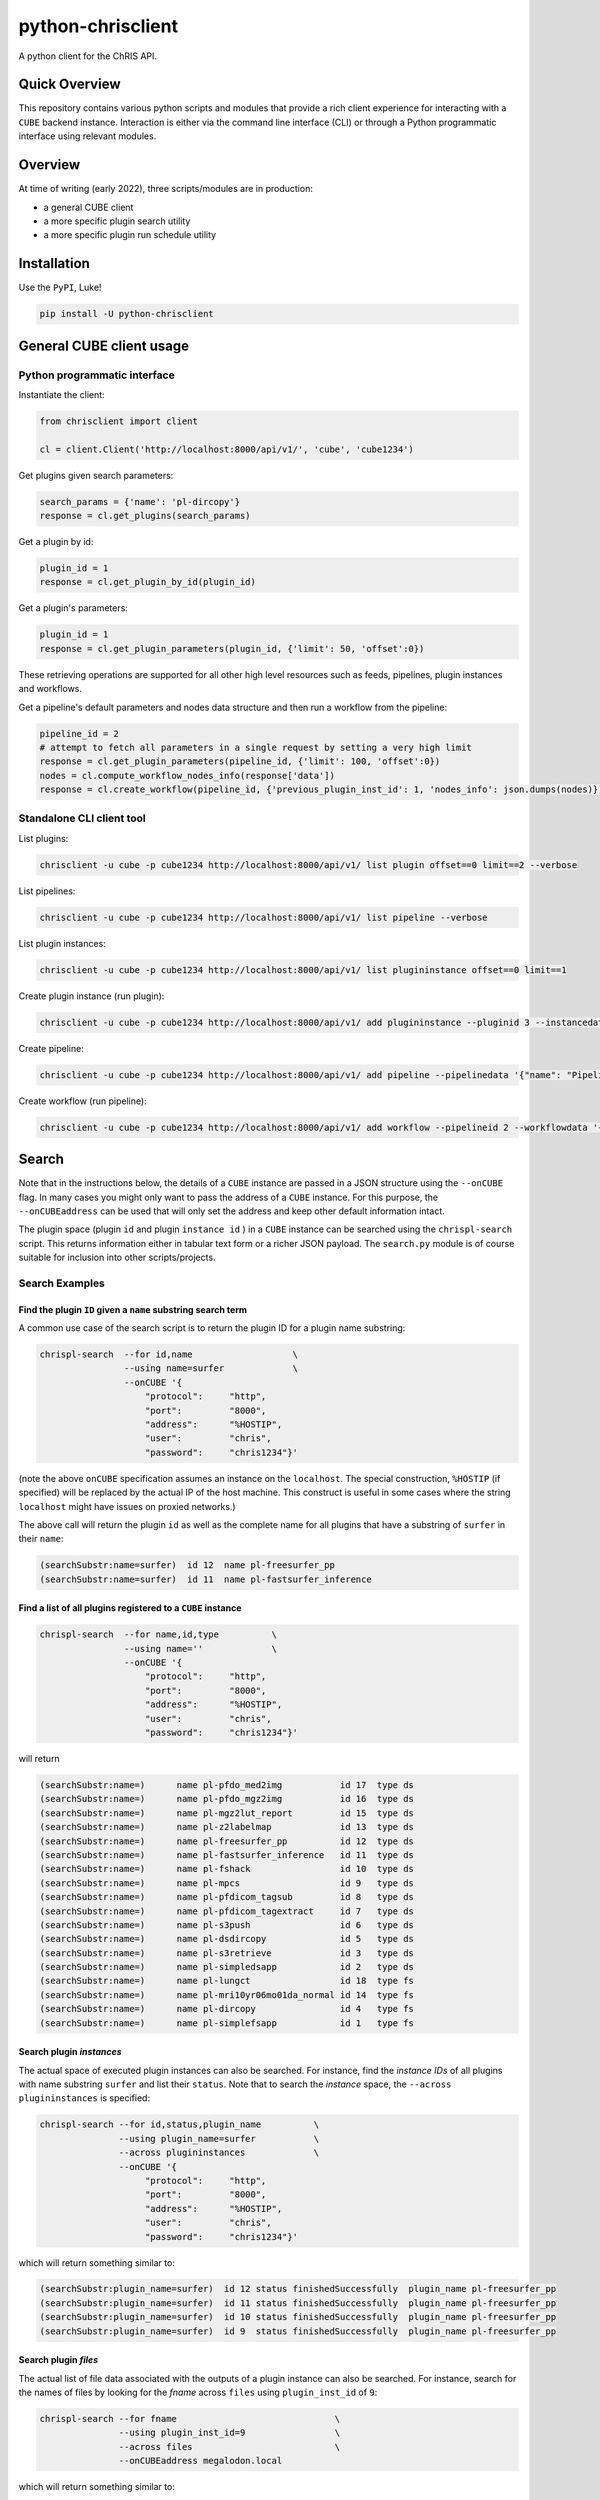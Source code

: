##################
python-chrisclient
##################

A python client for the ChRIS API.

.. image:: https://travis-ci.org/FNNDSC/python-chrisclient.svg?branch=master
    :target: https://travis-ci.org/FNNDSC/python-chrisclient

Quick Overview
--------------

This repository contains various python scripts and modules that provide a rich client
experience for interacting with a ``CUBE`` backend instance. Interaction is either via
the command line interface (CLI) or through a Python programmatic interface using
relevant modules.

Overview
--------

At time of writing (early 2022), three scripts/modules are in production:

- a general CUBE client
- a more specific plugin search utility
- a more specific plugin run schedule utility

Installation
------------

Use the ``PyPI``, Luke!

.. code-block:: bash

   pip install -U python-chrisclient


General CUBE client usage
-------------------------

Python programmatic interface
~~~~~~~~~~~~~~~~~~~~~~~~~~~~~

Instantiate the client:

.. code-block:: python

    from chrisclient import client

    cl = client.Client('http://localhost:8000/api/v1/', 'cube', 'cube1234')

Get plugins given search parameters:

.. code-block:: python

    search_params = {'name': 'pl-dircopy'}
    response = cl.get_plugins(search_params)

Get a plugin by id:

.. code-block:: python

    plugin_id = 1
    response = cl.get_plugin_by_id(plugin_id)

Get a plugin's parameters:

.. code-block:: python

    plugin_id = 1
    response = cl.get_plugin_parameters(plugin_id, {'limit': 50, 'offset':0})

These retrieving operations are supported for all other high level resources such as
feeds, pipelines, plugin instances and workflows.


Get a pipeline's default parameters and nodes data structure and then run a workflow
from the pipeline:

.. code-block:: python

    pipeline_id = 2
    # attempt to fetch all parameters in a single request by setting a very high limit
    response = cl.get_plugin_parameters(pipeline_id, {'limit': 100, 'offset':0})
    nodes = cl.compute_workflow_nodes_info(response['data'])
    response = cl.create_workflow(pipeline_id, {'previous_plugin_inst_id': 1, 'nodes_info': json.dumps(nodes)})


Standalone CLI client tool
~~~~~~~~~~~~~~~~~~~~~~~~~~

List plugins:

.. code-block:: bash

    chrisclient -u cube -p cube1234 http://localhost:8000/api/v1/ list plugin offset==0 limit==2 --verbose

List pipelines:

.. code-block:: bash

    chrisclient -u cube -p cube1234 http://localhost:8000/api/v1/ list pipeline --verbose

List plugin instances:

.. code-block:: bash

    chrisclient -u cube -p cube1234 http://localhost:8000/api/v1/ list plugininstance offset==0 limit==1

Create plugin instance (run plugin):

.. code-block:: bash

    chrisclient -u cube -p cube1234 http://localhost:8000/api/v1/ add plugininstance --pluginid 3 --instancedata '{"previous_id": 1, "dir": "cube/uploads"}'

Create pipeline:

.. code-block:: bash

    chrisclient -u cube -p cube1234 http://localhost:8000/api/v1/ add pipeline --pipelinedata '{"name": "Pipeline1", "plugin_tree": "[{\"plugin_id\": 2, \"previous_index\": null}, {\"plugin_id\": 2, \"previous_index\": 0}]"}'

Create workflow (run pipeline):

.. code-block:: bash

    chrisclient -u cube -p cube1234 http://localhost:8000/api/v1/ add workflow --pipelineid 2 --workflowdata '{"previous_plugin_inst_id": 1, "nodes_info": "[{\"piping_id\": 3, \"compute_resource_name\": \"host\"}, {\"piping_id\": 4, \"compute_resource_name\": \"host\"}, {\"piping_id\": 5, \"compute_resource_name\": \"host\"}]"}'


Search
------

Note that in the instructions below, the details of a ``CUBE`` instance are passed in a JSON structure
using the ``--onCUBE`` flag. In many cases you might only want to pass the address of a ``CUBE`` instance.
For this purpose, the ``--onCUBEaddress`` can be used that will only set the address and keep other default
information intact.

The plugin space (plugin ``id`` and plugin ``instance id`` ) in a ``CUBE`` instance can be searched using the ``chrispl-search`` script. This returns information either in tabular text form or a richer JSON payload. The ``search.py`` module is of course suitable for inclusion into other scripts/projects.

Search Examples
~~~~~~~~~~~~~~~

Find the plugin ``ID`` given a ``name`` substring search term
=============================================================

A common use case of the search script is to return the plugin ID for a plugin name substring:

.. code-block:: bash

    chrispl-search  --for id,name                   \
                    --using name=surfer             \
                    --onCUBE '{
                        "protocol":     "http",
                        "port":         "8000",
                        "address":      "%HOSTIP",
                        "user":         "chris",
                        "password":     "chris1234"}'

(note the above ``onCUBE`` specification assumes an instance on the ``localhost``. The special construction, ``%HOSTIP`` (if specified) will be replaced by the actual IP of the host machine. This construct is useful in some cases where the string ``localhost`` might have issues on proxied networks.)

The above call will return the plugin ``id`` as well as the complete name for all plugins that have a substring of ``surfer`` in their ``name``:

.. code-block:: console

    (searchSubstr:name=surfer)  id 12  name pl-freesurfer_pp
    (searchSubstr:name=surfer)  id 11  name pl-fastsurfer_inference

Find a list of all plugins registered to a ``CUBE`` instance
=============================================================

.. code-block:: bash

    chrispl-search  --for name,id,type          \
                    --using name=''             \
                    --onCUBE '{
                        "protocol":     "http",
                        "port":         "8000",
                        "address":      "%HOSTIP",
                        "user":         "chris",
                        "password":     "chris1234"}'

will return

.. code-block:: console

    (searchSubstr:name=)      name pl-pfdo_med2img           id 17  type ds
    (searchSubstr:name=)      name pl-pfdo_mgz2img           id 16  type ds
    (searchSubstr:name=)      name pl-mgz2lut_report         id 15  type ds
    (searchSubstr:name=)      name pl-z2labelmap             id 13  type ds
    (searchSubstr:name=)      name pl-freesurfer_pp          id 12  type ds
    (searchSubstr:name=)      name pl-fastsurfer_inference   id 11  type ds
    (searchSubstr:name=)      name pl-fshack                 id 10  type ds
    (searchSubstr:name=)      name pl-mpcs                   id 9   type ds
    (searchSubstr:name=)      name pl-pfdicom_tagsub         id 8   type ds
    (searchSubstr:name=)      name pl-pfdicom_tagextract     id 7   type ds
    (searchSubstr:name=)      name pl-s3push                 id 6   type ds
    (searchSubstr:name=)      name pl-dsdircopy              id 5   type ds
    (searchSubstr:name=)      name pl-s3retrieve             id 3   type ds
    (searchSubstr:name=)      name pl-simpledsapp            id 2   type ds
    (searchSubstr:name=)      name pl-lungct                 id 18  type fs
    (searchSubstr:name=)      name pl-mri10yr06mo01da_normal id 14  type fs
    (searchSubstr:name=)      name pl-dircopy                id 4   type fs
    (searchSubstr:name=)      name pl-simplefsapp            id 1   type fs

Search plugin *instances*
==========================

The actual space of executed plugin instances can also be searched. For instance, find the *instance IDs* of all plugins with name substring ``surfer`` and list their ``status``. Note that to search the *instance* space, the ``--across plugininstances`` is specified:

.. code-block:: bash

    chrispl-search --for id,status,plugin_name          \
                   --using plugin_name=surfer           \
                   --across plugininstances             \
                   --onCUBE '{
                        "protocol":     "http",
                        "port":         "8000",
                        "address":      "%HOSTIP",
                        "user":         "chris",
                        "password":     "chris1234"}'

which will return something similar to:

.. code-block:: console

    (searchSubstr:plugin_name=surfer)  id 12 status finishedSuccessfully  plugin_name pl-freesurfer_pp
    (searchSubstr:plugin_name=surfer)  id 11 status finishedSuccessfully  plugin_name pl-freesurfer_pp
    (searchSubstr:plugin_name=surfer)  id 10 status finishedSuccessfully  plugin_name pl-freesurfer_pp
    (searchSubstr:plugin_name=surfer)  id 9  status finishedSuccessfully  plugin_name pl-freesurfer_pp

Search plugin *files*
=====================

The actual list of file data associated with the outputs of a plugin instance can also be searched. For instance, search for the names of files by looking for the *fname* across ``files`` using ``plugin_inst_id`` of ``9``:

.. code-block:: bash

    chrispl-search --for fname                              \
                   --using plugin_inst_id=9                 \
                   --across files                           \
                   --onCUBEaddress megalodon.local

which will return something similar to:

.. code-block:: console

        (searchSubstr:plugin_inst_id=9)     fname chris/feed_9/pl-lungct_9/data/PatientF.dcm
        (searchSubstr:plugin_inst_id=9)     fname chris/feed_9/pl-lungct_9/data/PatientE.dcm
        (searchSubstr:plugin_inst_id=9)     fname chris/feed_9/pl-lungct_9/data/PatientD.dcm
        (searchSubstr:plugin_inst_id=9)     fname chris/feed_9/pl-lungct_9/data/PatientC.dcm
        (searchSubstr:plugin_inst_id=9)     fname chris/feed_9/pl-lungct_9/data/PatientB.dcm
        (searchSubstr:plugin_inst_id=9)     fname chris/feed_9/pl-lungct_9/data/PatientA.dcm
        (searchSubstr:plugin_inst_id=9)     fname chris/feed_9/pl-lungct_9/data/jobStatusSummary.json
        (searchSubstr:plugin_inst_id=9)     fname chris/feed_9/pl-lungct_9/data/jobStatus.json
        (searchSubstr:plugin_inst_id=9)     fname chris/feed_9/pl-lungct_9/data/input.meta.json
        (searchSubstr:plugin_inst_id=9)     fname chris/feed_9/pl-lungct_9/data/ex-covid.dcm
        (searchSubstr:plugin_inst_id=9)     fname chris/feed_9/pl-lungct_9/data/ex-covid-ct.dcm
        (searchSubstr:plugin_inst_id=9)     fname chris/feed_9/pl-lungct_9/data/0006.dcm
        (searchSubstr:plugin_inst_id=9)     fname chris/feed_9/pl-lungct_9/data/0005.dcm
        (searchSubstr:plugin_inst_id=9)     fname chris/feed_9/pl-lungct_9/data/0004.dcm
        (searchSubstr:plugin_inst_id=9)     fname chris/feed_9/pl-lungct_9/data/0003.dcm
        (searchSubstr:plugin_inst_id=9)     fname chris/feed_9/pl-lungct_9/data/0002.dcm
        (searchSubstr:plugin_inst_id=9)     fname chris/feed_9/pl-lungct_9/data/0001.dcm
        (searchSubstr:plugin_inst_id=9)     fname chris/feed_9/pl-lungct_9/data/0000.dcm


Search plugin downloadable *file resources*
===========================================

A list of web accessible locations to downloadable files can be found by searching across ``links`` for a ``file_resource`` associated with a given ``plugin_inst_id=9`` (with an example of ``onCUBEaddress`` and ``onCUBEport``:

.. code-block:: bash

    chrispl-search  --for file_resource                     \
                    --using plugin_inst_id=9                \
                    --across links                          \
                    --onCUBEaddress localhost               \
                    --onCUBEport 8333

which will return something similar to:

.. code-block:: console

        (searchSubstr:plugin_inst_id=9)  file_resource http://localhost:8333/api/v1/files/157/PatientF.dcm
        (searchSubstr:plugin_inst_id=9)  file_resource http://localhost:8333/api/v1/files/156/PatientE.dcm
        (searchSubstr:plugin_inst_id=9)  file_resource http://localhost:8333/api/v1/files/155/PatientD.dcm
        (searchSubstr:plugin_inst_id=9)  file_resource http://localhost:8333/api/v1/files/154/PatientC.dcm
        (searchSubstr:plugin_inst_id=9)  file_resource http://localhost:8333/api/v1/files/153/PatientB.dcm
        (searchSubstr:plugin_inst_id=9)  file_resource http://localhost:8333/api/v1/files/152/PatientA.dcm
        (searchSubstr:plugin_inst_id=9)  file_resource http://localhost:8333/api/v1/files/162/jobStatusSummary.json
        (searchSubstr:plugin_inst_id=9)  file_resource http://localhost:8333/api/v1/files/161/jobStatus.json
        (searchSubstr:plugin_inst_id=9)  file_resource http://localhost:8333/api/v1/files/160/input.meta.json
        (searchSubstr:plugin_inst_id=9)  file_resource http://localhost:8333/api/v1/files/159/ex-covid.dcm
        (searchSubstr:plugin_inst_id=9)  file_resource http://localhost:8333/api/v1/files/158/ex-covid-ct.dcm
        (searchSubstr:plugin_inst_id=9)  file_resource http://localhost:8333/api/v1/files/151/0006.dcm
        (searchSubstr:plugin_inst_id=9)  file_resource http://localhost:8333/api/v1/files/150/0005.dcm
        (searchSubstr:plugin_inst_id=9)  file_resource http://localhost:8333/api/v1/files/149/0004.dcm
        (searchSubstr:plugin_inst_id=9)  file_resource http://localhost:8333/api/v1/files/148/0003.dcm
        (searchSubstr:plugin_inst_id=9)  file_resource http://localhost:8333/api/v1/files/147/0002.dcm
        (searchSubstr:plugin_inst_id=9)  file_resource http://localhost:8333/api/v1/files/146/0001.dcm
        (searchSubstr:plugin_inst_id=9)  file_resource http://localhost:8333/api/v1/files/145/0000.dcm

Search the space of *parameters* for a plugin id
================================================

To get a list of CLI flags, internal name, and help string associated with plugin id 8

.. code-block:: console

        chrispl-search  --for flag,name,help                \
                        --using plugin_id=8                 \
                        --across parameters                 \
                        --onCUBEaddress localhost --onCUBEport 8333

        (searchSubstr:plugin_id=8)  flag --subjectDir            name subjectDir             help directory (relative to <inputDir>) of subjects to process
        (searchSubstr:plugin_id=8)  flag --in_name               name iname                  help name of the input (raw) file to process (default: brain.mgz)
        (searchSubstr:plugin_id=8)  flag --out_name              name oname                  help name of the output segmented file
        (searchSubstr:plugin_id=8)  flag --order                 name order                  help interpolation order
        (searchSubstr:plugin_id=8)  flag --subject               name subject                help subject(s) to process. This expression is globbed.
        (searchSubstr:plugin_id=8)  flag --log                   name logfile                help name of logfile (default: deep-seg.log)
        (searchSubstr:plugin_id=8)  flag --network_sagittal_path name network_sagittal_path  help path to pre-trained sagittal network weights
        (searchSubstr:plugin_id=8)  flag --network_coronal_path  name network_coronal_path   help path to pre-trained coronal network weights
        (searchSubstr:plugin_id=8)  flag --network_axial_path    name network_axial_path     help path to pre-trained axial network weights
        (searchSubstr:plugin_id=8)  flag --clean                 name cleanup                help if specified, clean up segmentation
        (searchSubstr:plugin_id=8)  flag --no_cuda               name no_cuda                help if specified, do not use GPU
        (searchSubstr:plugin_id=8)  flag --batch_size            name batch_size             help batch size for inference (default: 8
        (searchSubstr:plugin_id=8)  flag --simple_run            name simple_run             help simplified run: only analyze one subject
        (searchSubstr:plugin_id=8)  flag --run_parallel          name run_parallel           help if specified, allows for execute on multiple GPUs
        (searchSubstr:plugin_id=8)  flag --copyInputImage        name copyInputImage         help if specified, copy input file to output dir.

Sub filter a parameter space for a single CLI and return the name to POST to CUBE
=================================================================================

Determine the internal value to POST to CUBE for a given plugin CLI flag: (note this is an *exact* flag / string search -- thus flag filters must have leading '--' where appropriate):

.. code-block:: console

        chrispl-search      --for flag,name                     \
                            --using plugin_id=8                 \
                            --across parameters                 \
                            --filterFor " --in_name,--out_name" \
                            --onCUBEaddress localhost --onCUBEport 8333

        (searchSubstr:plugin_id=8)  flag --in_name               name iname
        (searchSubstr:plugin_id=8)  flag --out_name              name oname

Run
---

Plugins can be run/scheduled on a CUBE instance using the ``chrispl-run`` script. The CLI parameters are broadly similar to ``chrispl-search`` with some semantic changes more pertinent to the run call -- the ``for`` search is fixed to the plugin ``id`` and the search ``--pluginSpec`` becomes the ``--using`` CLI.

Run Examples
~~~~~~~~~~~~

Run an FS plugin, ``pl-mri10yr06mo01da_normal``
===============================================

.. code-block:: console

    chrispl-run --plugin name=pl-mri10yr06mo01da_normal \
                --onCUBE '{
                    "protocol":     "http",
                    "port":         "8000",
                    "address":      "%HOSTIP",
                    "user":         "chris",
                    "password":     "chris1234"}'

This plugin does not require any specific CLI args when run in the default state. Once posted to CUBE, a string is returned to the shell:

.. code-block:: console

    (name=pl-mri10yr06mo01da_normal) id 14

Indicating that the plugin instance ID of the plugin in ``CUBE`` is ``14`` (for example).

For convenience, let's set:

.. code-block:: console

    CUBE='{
        "protocol":     "http",
        "port":         "8000",
        "address":      "%HOSTIP",
        "user":         "chris",
        "password":     "chris1234"
    }'

This return construct lends itself easily to scripting:

.. code-block:: console

    ROOTNODE=$(./chrispl-run --plugin name=pl-mri10yr06mo01da_normal --onCUBE "$CUBE" | awk '{print $3}')

or with some formatting:

.. code-block:: console

    ROOTNODE=$(
        chrispl-run --plugin name=pl-mri10yr06mo01da_normal     \
                    --onCUBE="$CUBE"                            |
                         awk '{print $3}'
    )

Run a DS plugin, ``pl-freesurfer_pp``, that builds on the previous node
=======================================================================

In this manner, a workflow can be constructed. First construct the arguments for the next plugin:

.. code-block:: console

    ARGS="                              \
    --ageSpec=10-06-01;                 \
    --copySpec=sag,cor,tra,stats,3D;    \
    --previous_id=$ROOTNODE             \
    "

and now schedule the run:

.. code-block:: console

    chrispl-run --plugin name="pl-freesurfer_pp"    \
                --args="$ARGS"                      \
                --onCUBE="$CUBE"

which will return:

.. code-block:: console

    (name=pl-freesurfer_pp)        id 19

As before, this can be captured and used for subsequent chaining:

.. code-block:: console

    FSNODE=$(
        chrispl-run --plugin name=pl-freesurfer_pp  \
                    --args="$ARGS"                  \
                    --onCUBE="$CUBE"                |
                         awk '{print $3}'
    )

Additional Reading
------------------

Consult the ChRIS_docs ``workflow`` directory for examples of workflows built using these tools.

*-30-*


